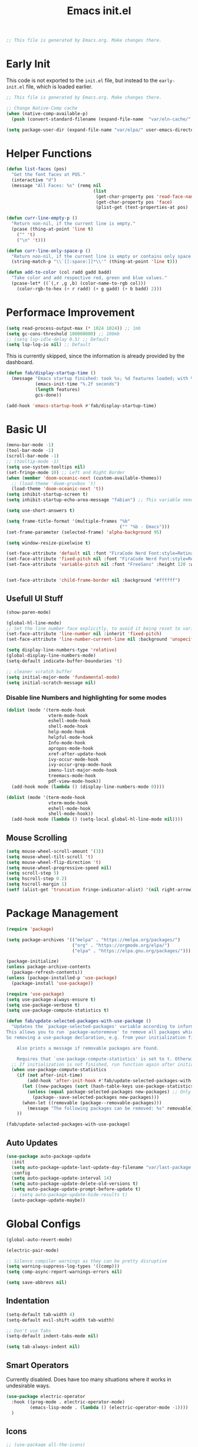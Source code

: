 # -*- eval: (add-hook 'after-save-hook #'org-babel-tangle nil t); -*-
#+TITLE: Emacs init.el
#+PROPERTY: header-args:emacs-lisp :tangle ~/.config/emacs/init.el
#+STARTUP: content

#+begin_src emacs-lisp
;; This file is generated by Emacs.org. Make changes there.
#+end_src

* Early Init

This code is not exported to the =init.el= file, but instead to the =early-init.el= file, which is loaded earlier.
#+begin_src emacs-lisp :tangle ~/.config/emacs/early-init.el
;; This file is generated by Emacs.org. Make changes there.

;; Change Native-Comp cache
(when (native-comp-available-p)
  (push (convert-standard-filename (expand-file-name  "var/eln-cache/" user-emacs-directory)) native-comp-eln-load-path))

(setq package-user-dir (expand-file-name "var/elpa/" user-emacs-directory))
#+end_src

* Helper Functions

#+begin_src emacs-lisp
(defun list-faces (pos)
  "Get the font faces at POS."
  (interactive "d")
  (message "All Faces: %s" (remq nil
                                 (list
                                  (get-char-property pos 'read-face-name)
                                  (get-char-property pos 'face)
                                  (plist-get (text-properties-at pos) 'face)))))
#+end_src

#+begin_src emacs-lisp
(defun curr-line-empty-p ()
  "Return non-nil, if the current line is empty."
  (pcase (thing-at-point 'line t)
    ("" 't)
    ("\n" 't)))

(defun curr-line-only-space-p ()
  "Return non-nil, if the current line is empty or contains only space characters."
  (string-match-p "\\`[[:space:]]*\\'" (thing-at-point 'line t)))
#+end_src

#+begin_src emacs-lisp
(defun add-to-color (col radd gadd badd)
  "Take color and add respective red, green and blue values."
  (pcase-let* ((`(,r ,g ,b) (color-name-to-rgb col)))
    (color-rgb-to-hex (+ r radd) (+ g gadd) (+ b badd) 2)))
#+end_src

* Performace Improvement

#+begin_src emacs-lisp
(setq read-process-output-max (* 1024 1024)) ;; 1mb
(setq gc-cons-threshold 100000000) ;; 100mb
;; (setq lsp-idle-delay 0.5) ;; Default
(setq lsp-log-io nil) ;; Default
#+end_src

This is currently skipped, since the information is already provided by the dashboard.
#+begin_src emacs-lisp :tangle no
(defun fab/display-startup-time ()
  (message "Emacs startup finished: took %s; %d features loaded; with %d garbage collections"
           (emacs-init-time "%.2f seconds")
           (length features)
           gcs-done))

(add-hook 'emacs-startup-hook #'fab/display-startup-time)
#+end_src

* Basic UI

#+begin_src emacs-lisp
(menu-bar-mode -1)
(tool-bar-mode -1)
(scroll-bar-mode -1)
;; (tooltip-mode -1)
(setq use-system-tooltips nil)
(set-fringe-mode 10) ;; Left and Right Border
(when (member 'doom-oceanic-next (custom-available-themes))
  ;; (load-theme 'doom-gruvbox 't)
  (load-theme 'doom-oceanic-next 't))
(setq inhibit-startup-screen t)
(setq inhibit-startup-echo-area-message "fabian") ;; This variable needs some special treatment to activate

(setq use-short-answers t)

(setq frame-title-format '(multiple-frames "%b"
                                           ("" "%b - Emacs")))
(set-frame-parameter (selected-frame) 'alpha-background 95)

(setq window-resize-pixelwise t)

(set-face-attribute 'default nil :font "FiraCode Nerd Font:style=Retina" :height 120)
(set-face-attribute 'fixed-pitch nil :font "FiraCode Nerd Font:style=Retina")
(set-face-attribute 'variable-pitch nil :font "FreeSans" :height 120 :weight 'normal)


(set-face-attribute 'child-frame-border nil :background "#ffffff")
#+end_src

** Usefull UI Stuff

#+begin_src emacs-lisp
(show-paren-mode)

(global-hl-line-mode)
;; Set the line number face explicitly, to avoid it being reset to variable-pitch by org-mode
(set-face-attribute 'line-number nil :inherit 'fixed-pitch)
(set-face-attribute 'line-number-current-line nil :background 'unspecified :inherit '(hl-line line-number))

(setq display-line-numbers-type 'relative)
(global-display-line-numbers-mode)
(setq-default indicate-buffer-boundaries 't)

;; cleaner scratch buffer
(setq initial-major-mode 'fundamental-mode)
(setq initial-scratch-message nil)
#+end_src

*** Disable line Numbers and highlighting for some modes

#+begin_src emacs-lisp
(dolist (mode '(term-mode-hook
                vterm-mode-hook
                eshell-mode-hook
                shell-mode-hook
                help-mode-hook
                helpful-mode-hook
                Info-mode-hook
                apropos-mode-hook
                xref-after-update-hook
                ivy-occur-mode-hook
                ivy-occur-grep-mode-hook
                imenu-list-major-mode-hook
                treemacs-mode-hook
                pdf-view-mode-hook))
  (add-hook mode (lambda () (display-line-numbers-mode 0))))
#+end_src

#+begin_src emacs-lisp
(dolist (mode '(term-mode-hook
                vterm-mode-hook
                eshell-mode-hook
                shell-mode-hook))
  (add-hook mode (lambda () (setq-local global-hl-line-mode nil))))
#+end_src

** Mouse Scrolling

#+begin_src emacs-lisp
(setq mouse-wheel-scroll-amount '(3))
(setq mouse-wheel-tilt-scroll 't)
(setq mouse-wheel-flip-direction 't)
(setq mouse-wheel-progressive-speed nil)
(setq scroll-step 5)
(setq hscroll-step 0.2)
(setq hscroll-margin 1)
(setf (alist-get 'truncation fringe-indicator-alist) '(nil right-arrow))
#+end_src

* Package Management

#+begin_src emacs-lisp
(require 'package)

(setq package-archives '(("melpa" . "https://melpa.org/packages/")
                         ("org" . "https://orgmode.org/elpa/")
                         ("elpa" . "https://elpa.gnu.org/packages/")))

(package-initialize)
(unless package-archive-contents
  (package-refresh-contents))
(unless (package-installed-p 'use-package)
  (package-install 'use-package))

(require 'use-package)
(setq use-package-always-ensure t)
(setq use-package-verbose t)
(setq use-package-compute-statistics t)
#+end_src

#+begin_src emacs-lisp
(defun fab/update-selected-packages-with-use-package ()
  "Updates the `package-selected-packages' variable according to information collected by use-package.
This allows you to run `package-autoremove' to remove all packages which are not initialized by use-package.
So removing a use-package declaration, e.g. from your initialization file, marks a package for future removal.

    Also prints a message if removable packages are found.

    Requires that `use-package-compute-statistics' is set to t. Otherwise this function does nothing."
  ;; If initialization is not finished, run function again after initialization.
  (when use-package-compute-statistics
    (if (not after-init-time)
        (add-hook 'after-init-hook #'fab/update-selected-packages-with-use-package)
      (let ((new-packages (sort (hash-table-keys use-package-statistics) #'string<)))
        (unless (equal package-selected-packages new-packages) ;; Only update list if it has changed, to avoid unnecessary writes to custom file
          (package--save-selected-packages new-packages)))
      (when-let ((removable (package--removable-packages)))
        (message "The following packages can be removed: %s" removable)))
    ))

(fab/update-selected-packages-with-use-package)
#+end_src

** Auto Updates

#+begin_src emacs-lisp
(use-package auto-package-update
  :init
  (setq auto-package-update-last-update-day-filename "var/last-package-update-day")
  :config
  (setq auto-package-update-interval 14)
  (setq auto-package-update-delete-old-versions t)
  (setq auto-package-update-prompt-before-update t)
  ;; (setq auto-package-update-hide-results t)
  (auto-package-update-maybe))
#+end_src

* Global Configs

#+begin_src emacs-lisp
(global-auto-revert-mode)

(electric-pair-mode)

;; Silence compiler warnings as they can be pretty disruptive
(setq warning-suppress-log-types '((comp)))
(setq comp-async-report-warnings-errors nil)

(setq save-abbrevs nil)
#+end_src

** Indentation

#+begin_src emacs-lisp
(setq-default tab-width 4)
(setq-default evil-shift-width tab-width)

;; Don't use Tabs
(setq-default indent-tabs-mode nil)

(setq tab-always-indent nil)
#+end_src

** Smart Operators

Currently disabled. Does have too many situations where it works in undesirable ways.

#+begin_src emacs-lisp :tangle no
(use-package electric-operator
  :hook ((prog-mode . electric-operator-mode)
         (emacs-lisp-mode . (lambda () (electric-operator-mode -1))))
  )
#+end_src

** Icons

#+begin_src emacs-lisp
;; (use-package all-the-icons)
(use-package nerd-icons)
#+end_src

* File Management

** Treemacs

Currently disabled, since it does not align with my workflow.

#+begin_src emacs-lisp :tangle no
(use-package treemacs
  :config
  (treemacs-project-follow-mode)
  (setq treemacs--project-follow-delay 0)
  (define-key treemacs-mode-map [mouse-1] #'treemacs-single-click-expand-action)
  (treemacs-fringe-indicator-mode 0)
  (treemacs-indent-guide-mode))
#+end_src
  
#+begin_src emacs-lisp :tangle no
(use-package treemacs-evil
  :after treemacs)
#+end_src

#+begin_src emacs-lisp :tangle no
(use-package treemacs-nerd-icons
  :config
  (treemacs-load-theme "nerd-icons"))
#+end_src

** File Littering Cleanup

#+begin_src emacs-lisp
(use-package no-littering)

(require 'recentf)
(add-to-list 'recentf-exclude no-littering-var-directory)
(add-to-list 'recentf-exclude no-littering-etc-directory)

;; Change location of auto-save and backup files
(setq backup-directory-alist `(("." . ,(no-littering-expand-var-file-name "backups/"))))
(setq auto-save-file-name-transforms
      `((".*" ,(no-littering-expand-var-file-name "auto-save/") t)))

;; Keep init.el clean of custom variables
(setq custom-file (no-littering-expand-etc-file-name "custom.el"))
(load custom-file)
#+end_src

** Recent Files

#+begin_src emacs-lisp
(recentf-mode 1)
(setq recentf-max-saved-items 100)
(setq recentf-max-menu-items recentf-max-saved-items)
(add-to-list 'recentf-exclude ".*\\.png")
#+end_src

* Project Management

#+begin_src emacs-lisp
(use-package project
  :init
  ;; Ignore Helpful Mode buffers
  (setq project-ignore-buffer-conditions '((major-mode . helpful-mode)))
  (setq project-kill-buffer-conditions ;; Copied from original, with slight modification for helpful mode buffers
        '(buffer-file-name
          (and
           (major-mode . fundamental-mode)
           "\\`[^ ]")
          (and
           (derived-mode . special-mode)
           (not
            (major-mode . help-mode))
           (not
            (major-mode . helpful-mode))
           (not
            (derived-mode . gnus-mode)))
          (derived-mode . compilation-mode)
          (derived-mode . dired-mode)
          (derived-mode . diff-mode)
          (derived-mode . comint-mode)
          (derived-mode . eshell-mode)
          (derived-mode . change-log-mode)))
  (setq project-kill-buffers-display-buffer-list t)
  )
#+end_src

** Better Buffer Switch

A Project Buffer Switch utilizing the company features.

#+begin_src emacs-lisp
(defun fab/counsel-project-switch-to-buffer ()
  "Switch to another buffer belonging to the current project.
Two buffers belong to the same project if their
project instances, as reported by `project-current' in each
buffer, are identical.
Display a preview of the selected ivy completion candidate buffer
in the current window."
  (interactive)
  (let* ((pr (project-current t))
         (buffers (project-buffers pr))
         (predicate
          (lambda (buffer)
            ;; BUFFER is an entry (BUF-NAME . BUF-OBJ) of Vbuffer_alist.
            (and (memq (cdr buffer) buffers)
                 (not
                  (project--buffer-check
                   (cdr buffer) project-ignore-buffer-conditions))
                 (buffer-file-name (cdr buffer))))))
    (ivy-read "Switch to buffer: " #'internal-complete-buffer
              :keymap ivy-switch-buffer-map
              :preselect (buffer-name (other-buffer (current-buffer)))
              :update-fn #'counsel--switch-buffer-update-fn
              :action #'ivy--switch-buffer-action
              :unwind #'counsel--switch-buffer-unwind
              :predicate predicate
              :matcher #'ivy--switch-buffer-matcher
              :caller 'ivy-switch-buffer)))
#+end_src

* Keybindings

# TODO: Why does this not use general.el?
# TODO: Does this even work with evil?
#+begin_src emacs-lisp
(global-set-key (kbd "<escape>") 'keyboard-escape-quit)
(global-set-key (kbd "C-:") 'eval-expression)
#+end_src

** Evil

#+begin_src emacs-lisp
(setq evil-emacs-state-cursor '("seagreen" box))
(setq evil-normal-state-cursor '("lightskyblue" box))
(setq evil-visual-state-cursor '("lightskyblue" hollow))
(setq evil-insert-state-cursor '("lightskyblue" bar))
(setq evil-replace-state-cursor '("orange" hollow))
(setq evil-operator-state-cursor '("lightskyblue" hbar))
(setq evil-motion-state-cursor '("lightskyblue" hbar))

;; (setq evil-want-C-w-in-emacs-state 't)
(setq evil-want-Y-yank-to-eol 't)
(setq evil-want-C-u-scroll 't)
(setq evil-want-C-i-jump nil)
;; (setq evil-respect-visual-line-mode 't)
(setq evil-split-window-below 't)
(setq evil-vsplit-window-right 't)
(setq evil-undo-system 'undo-redo)
(setq evil-kill-on-visual-paste nil)
(setq evil-echo-state nil)
(setq evil-want-keybinding nil)
(setq evil-want-integration 't)

;; Start with forward searches by default (important for Swiper)
(setq isearch-forward 't)
(setq evil-symbol-word-search t)

(use-package evil)
(evil-mode 1)
;; (add-to-list 'evil-insert-state-modes 'vterm-mode)
(define-key evil-insert-state-map (kbd "C-g") 'evil-normal-state)
(evil-define-operator fab/evil-delete-char-noyank (beg end type register)
  "Delete next character. Don't yank to register."
  :motion evil-forward-char
  (interactive "<R><x>")
  (evil-delete beg end type ?_))
(evil-define-key 'normal 'global "x" 'fab/evil-delete-char-noyank)
#+end_src

*** Evil Extra Packages

#+begin_src emacs-lisp
(use-package evil-surround
  :after evil
  :config
  (general-def '(normal visual) evil-surround-mode-map
    "s" 'evil-surround-region
    "S" 'evil-Surround-region)
  ;; TODO: Text objects for other common surround stuff
  (global-evil-surround-mode 1))
#+end_src

#+begin_src emacs-lisp
(use-package evil-collection
  :after evil
  :config
  ;; (delete 'info evil-collection-mode-list)
  (evil-collection-init))
#+end_src

#+begin_src emacs-lisp
(defun avy-goto-org-table ()
  "Avy navigation of cells in org-mode tables.  'SPC' can be used to jump to blank cells. "
  (interactive)
  ;; set some variables to limit candidates to the current table
  (let ((table-begin (save-excursion (goto-char (org-table-begin)) (previous-line) (point)))
        (table-end (save-excursion (goto-char (org-table-end)) (next-line) (point))))
  ;; jump to the desired cell and re-align
  (avy--generic-jump "| " nil table-begin table-end)
  (org-cycle)))

(defun fab/flyspell-is-error-p ()
  "Check if point is on a word marked by flyspell as an error."
  (let ((ovs (overlays-at (point)))
        (r '()))
    (while (and (not r) (consp ovs))
      (if (flyspell-overlay-p (car ovs))
          (setq r t)
        (setq ovs (cdr ovs))))
    r))

(defun avy-goto-flyspell-error ()
  "Avy navigation to words marked by flyspell."
  (interactive)
  (avy-with avy-goto-word-0
    (avy-jump avy-goto-word-0-regexp :pred #'fab/flyspell-is-error-p)))

(defun avy-correct-flyspell-error ()
  "Use avy to select a wrong word and immediatly correct it."
  (interactive)
  (avy-with avy-goto-word-0
    (avy-jump avy-goto-word-0-regexp :pred #'fab/flyspell-is-error-p :action #'avy-action-ispell)))

(use-package avy
  :after evil
  :config
  (setq avy-background t)
  (setq avy-flyspell-correct-function #'ispell-word)
  ;; Use FreeMono as Font, to not mess with normal FreeSans font for OrgMode
  ;; TODO: Make Font Buffer local
  (set-face-attribute 'avy-lead-face nil :foreground (doom-color 'red) :background 'unspecified :font "FreeMono" :inherit 'fixed-pitch)
  (set-face-attribute 'avy-lead-face-0 nil :foreground (doom-color 'yellow) :background 'unspecified)
  (set-face-attribute 'avy-lead-face-1 nil :foreground (doom-color 'green) :background 'unspecified)
  (set-face-attribute 'avy-lead-face-2 nil :foreground (doom-color 'teal) :background 'unspecified)
  (general-def '(normal visual motion) :prefix ";"
    "" nil
    ";" 'avy-resume
    "n" 'avy-next
    "N" 'avy-prev
    "f" 'evil-avy-goto-char
    "F" 'evil-avy-goto-char-timer
    "l" 'evil-avy-goto-line
    "w" 'evil-avy-goto-word-1
    "W" 'evil-avy-goto-word-0
    "o" 'evil-avy-goto-symbol-1
    "s" 'avy-goto-flyspell-error
    "S" 'avy-correct-flyspell-error)
  (general-def 'normal org-evil-table-mode-map :prefix ";"
    "t" 'avy-goto-org-table))
#+end_src

** Which-Key Setup

#+begin_src emacs-lisp
(use-package which-key
  :init
  (setq which-key-idle-delay 0.1) ;; Can cause errors when 0
  (setq which-key-prefix-prefix "+")
  ;; (setq which-key-allow-evil-operators 't)
  ;; (setq which-key-show-operator-state-maps 't)
  (which-key-mode))
;; (which-key-setup-side-window-right-bottom)
(global-set-key (kbd "<C-tab>") 'which-key-show-top-level)
#+end_src

** Generel.el Setup

#+begin_src emacs-lisp
(use-package general
  :config
  (general-evil-setup 't)
  (general-create-definer fab/leader-def
    :states '(normal visual)
    :prefix "SPC"))
#+end_src

** Basic Keybindings

#+begin_src emacs-lisp
(general-def 'normal 'override
  "<M-down>"  'evil-window-down
  "<M-left>"  'evil-window-left
  "<M-right>" 'evil-window-right
  "<M-up>"    'evil-window-up
  )

(general-def 'normal
  ;; TODO: make only active when not in Read-Only buffer
  ;; [remap evil-ret] '(lambda () (interactive) (evil-open-below 0) (evil-normal-state)) 
  ;; "S-<return>" '(lambda () (interactive) (evil-open-above 0) (evil-normal-state))
  "U"         'evil-redo)

(general-def '(normal visual)
  "," 'evil-repeat-find-char)

(general-def 'insert
  ;; Terminal style paste
  "C-S-V" '(lambda () (interactive) (evil-paste-before 1) (right-char)))
#+end_src

#+begin_src emacs-lisp
(general-imap "j"
              (general-key-dispatch 'self-insert-command
                :timeout 0.1
                "k" 'evil-normal-state))
#+end_src

#+begin_src emacs-lisp
(general-def '(normal visual) 'override
  "C-SPC" 'execute-extended-command
  "C-a" 'universal-argument)

(general-def universal-argument-map
  "C-a" 'universal-argument-more)
#+end_src

#+begin_src emacs-lisp
;; TODO: Use save-excursion instead of let to save point.
(defun fab/hs-toggle-block-on-line ()
  "Toggle the last block on the current line, if it exists.
This is normally the only block we care about.
Return t on success, otherwise nil.
Note: Last Block detection currently only checks the last character of the line."
  (interactive)
  (let ((pos (point))
        (suc))
    (goto-char (1- (line-end-position)))
    (cond
     ((hs-looking-at-block-start-p)
      (hs-toggle-hiding)
      (setq suc t))
     ((when-let* ((c (hs-inside-comment-p)) ;; Hide comment only, when point is at beginning line
                  (c-beg (car c))
                  ((>= c-beg (line-beginning-position))))
        (hs-toggle-hiding)
        (setq suc t))))
    (goto-char pos)
    suc
    ))

(defun fab/normal-mode-tab ()
  "Tab action for normal mode."
  (interactive)
  (cond
   ((and hs-minor-mode (fab/hs-toggle-block-on-line)))
   (t (message "No tab action possible."))))

(general-def 'normal "<tab>" 'fab/normal-mode-tab)
#+end_src

#+begin_src emacs-lisp
(fab/leader-def
  "SPC" '(execute-extended-command :wk "Run CMD"))
#+end_src

#+begin_src emacs-lisp
(fab/leader-def :infix "f"
  ""  '(:ignore t :wk "Files")
  "f" 'find-file
  "r" '(counsel-recentf :wk "Recent Files")
  "m" '(bookmark-jump :wk "Bookmarks")
  "e" 'treemacs
  )
#+end_src

#+begin_src emacs-lisp
(fab/leader-def "p" '(:keymap project-prefix-map :wk "Projects"))
(general-def project-prefix-map
  "b" '(fab/counsel-project-switch-to-buffer :wk "project-switch-to-buffer"))
#+end_src

#+begin_src emacs-lisp
(use-package evil-nerd-commenter
  :general ('(normal visual) "#" 'evilnc-comment-or-uncomment-lines))
#+end_src

** Contextual Next

#+begin_src emacs-lisp
(defcustom evil-contextual-next-functions-list
      '((evil-search evil-search-next evil-search-previous
                     evil-search-forward evil-search-backward
                     evil-search-word-forward evil-search-word-backward)
        (flycheck flycheck-next-error flycheck-previous-error)
        (flyspell evil-next-flyspell-error evil-prev-flyspell-error))
      "List of specifications for contextual next/prev commands.
A specification is a list (ID NEXT PREV [OTHER]).")

(defvar-local evil-contextual-next-current-spec 'evil-search "Currently active specification for contextual next/prev commands.")

(defun evil-contextual-next--find-spec (fn)
  "Return the specification in `evil-contextual-next-functions-list', that contains `fn'."
  (seq-some (lambda (l) (and (seq-contains-p (cdr l) fn #'eq) (car l)))
            evil-contextual-next-functions-list))

(defun evil-contextual-next--set-spec (fn)
  "Updates `evil-contextual-next-current-spec' to spec that contains `fn', if necessary."
  (when-let* ((s (evil-contextual-next--find-spec fn)))
    (setq evil-contextual-next-current-spec s)))



(defun evil-contextual-next--post-command-hook ()
  "Updates `evil-contextual-next-current-spec', if necessary."
  (evil-contextual-next--set-spec this-command))
(defun evil-contextual-next--command-execute-advice (fn &rest r)
  "Updates `evil-contextual-next-current-spec', if necessary."
  (evil-contextual-next--set-spec fn))

(add-hook 'post-command-hook #'evil-contextual-next--post-command-hook)
(advice-add #'command-execute :after #'evil-contextual-next--command-execute-advice)

(defun evil-contextual-next ()
  "Call next-function, as specified by `evil-contextual-next-current-spec' and `evil-contextual-next-functions-list'."
  (interactive)
  (funcall (elt (alist-get evil-contextual-next-current-spec evil-contextual-next-functions-list) 0)))

(defun evil-contextual-prev ()
  "Call prev-function, as specified by `evil-contextual-next-current-spec' and `evil-contextual-next-functions-list'."
  (interactive)
  (funcall (elt (alist-get evil-contextual-next-current-spec evil-contextual-next-functions-list) 1)))

(evil-define-key 'motion 'global "n" #'evil-contextual-next)
(evil-define-key 'motion 'global "N" #'evil-contextual-prev)
#+end_src

* Ivy

#+begin_src emacs-lisp
(use-package ivy
  :diminish
  :demand t
  :bind (("C-s" . swiper)
         :map ivy-minibuffer-map
         ("TAB" . ivy-alt-done)
         ("C-g" . ivy-beginning-of-buffer)
         ("C-o" . ivy-occur)
         ("C-a" . ivy-dispatching-done)
         ("C-S-a" . ivy-dispatching-call)
         ("C-r" . ivy-restrict-to-matches)
         ("C-p" . yank)
         :map ivy-switch-buffer-map
         ("C-d" . ivy-switch-buffer-kill))
  :config
  (setq ivy-use-selectable-prompt 't)
  (setq ivy-wrap 't)
  ;; Ignore the the order of words
  (setq ivy-re-builders-alist '((t . ivy--regex-ignore-order)))
  ;; Don't show . and .. directories
  (setq ivy-extra-directories '())
  ;; Use Monospace fonts in switch-buffer
  (set-face-attribute 'ivy-org nil  :inherit '(fixed-pitch org-level-4))
  (fab/leader-def ivy-mode-map
    "I" '(ivy-resume :wk "Ivy Resume"))
  (ivy-mode))
#+end_src

** Ivy-Rich

#+begin_src emacs-lisp
(use-package nerd-icons-ivy-rich
  :after (ivy counsel nerd-icons)
  :config
  (nerd-icons-ivy-rich-mode))
#+end_src

#+begin_src emacs-lisp
(use-package ivy-rich
  :after (ivy counsel nerd-icons-ivy-rich)
  :config
  (setq ivy-rich-path-style 'abbrev)
  (ivy-rich-mode)

  ;; Fix "Not a Directory Error" that appears on Emacs 30 and above, with some buffers.
  ;; Why this bug only appears on newer Emacs versions is not clear to me.
  (advice-add #'helpful--buffer :filter-return
              (lambda (buf)
                (with-current-buffer buf
                  (setq-local list-buffers-directory nil))
                buf))

  (advice-add #'info-setup :after
              (lambda (_ buf)
                (with-current-buffer buf
                  (setq-local list-buffers-directory nil))
                buf))
  )
#+end_src

** Counsel

#+begin_src emacs-lisp
(use-package counsel
  :after ivy
  :config
  (setq ivy-initial-inputs-alist nil) ;; Removes initial inputs
  (fab/leader-def ivy-mode-map
    "B" '(counsel-switch-buffer :wk "All Buffers")
    "P" '(counsel-yank-pop :wk "Paste Kill Ring"))
  (counsel-mode))
#+end_src

*** Better Buffer Switches

TODO: Add file directory to counsel. (Similar to what happens in =counsel-project-switch-to-buffer=.

#+begin_src emacs-lisp
(defun fab/counsel-switch-file-buffer ()
  "Switch to a buffer visiting a file, using counsel."
  (interactive)
  (let ((ivy-update-fns-alist
         '((ivy-switch-buffer . counsel--switch-buffer-update-fn)))
        (ivy-unwind-fns-alist
         '((ivy-switch-buffer . counsel--switch-buffer-unwind))))
    (ivy-read "Switch to buffer: " #'internal-complete-buffer
              :keymap ivy-switch-buffer-map
              :preselect (buffer-name (other-buffer (current-buffer)))
              :action #'ivy--switch-buffer-action
              :predicate (lambda (bufcons) (buffer-file-name (cdr bufcons)))
              :matcher #'ivy--switch-buffer-matcher
              :caller 'ivy-switch-buffer)))
#+end_src

#+begin_src emacs-lisp
(fab/leader-def ivy-mode-map
  "b" '(fab/counsel-switch-file-buffer :wk "Buffers"))
#+end_src

** Prescient

#+begin_src emacs-lisp
(use-package prescient
  :init
  (setq prescient-sort-length-enable nil)
  (setq prescient-sort-full-matches-first 't)
  :config
  (prescient-persist-mode 1))
#+end_src

#+begin_src emacs-lisp
(use-package ivy-prescient
  :after (prescient counsel)
  :init
  ;; Use normal ivy filtering
  (setq ivy-prescient-enable-filtering nil)
  ;; (setq ivy-prescient-retain-classic-highlighting t)
  :config
  (ivy-prescient-mode)
  ;; Disable sorting for certain commands
  (nconc ivy-prescient-sort-commands '(counsel-recentf counsel-org-goto project-prompt-project-dir project-prompt-project-name project-switch-project)))
#+end_src

** Custom Action

#+begin_src emacs-lisp
;; Remove useless default actions ("copy" and "insert")
;; (ivy-set-actions 't nil)
#+end_src

#+begin_src emacs-lisp
(ivy-add-actions
 'counsel-switch-buffer
 '(("s" (lambda (BNAME) (interactive) (evil-window-split) (switch-to-buffer BNAME)) "Split")
   ("v" (lambda (BNAME) (interactive) (evil-window-vsplit) (switch-to-buffer BNAME)) "VSplit")))
#+end_src

#+begin_src emacs-lisp
(ivy-add-actions
 'counsel-find-file
 '(("s" (lambda (FNAME) (interactive) (evil-window-split nil FNAME)) "Split")
   ("v" (lambda (FNAME) (interactive) (evil-window-vsplit nil FNAME)) "VSplit")))
#+end_src

* Helpful

#+begin_src emacs-lisp
;; TODO: Open in same window
(use-package helpful
  :init
  (setq helpful-switch-buffer-function #'pop-to-buffer)
  :custom
  (counsel-describe-function-function #'helpful-callable)
  (counsel-describe-variable-function #'helpful-variable)
  (counsel-describe-symbol-function #'helpful-symbol)
  :bind
  ;; ([remap describe-function] . counsel-describe-function)
  ([remap describe-command] . helpful-command) ;; TODO: Needed for what?
  ;; ([remap describe-variable] . counsel-describe-variable)
  ;; ([remap describe-symbol] . counsel-describe-symbol)
  ([remap describe-key] . helpful-key)
  ("C-h p" . helpful-at-point))
#+end_src

* Other UI Stuff

#+begin_src emacs-lisp
(use-package rainbow-delimiters
  :hook (prog-mode . rainbow-delimiters-mode))
#+end_src

#+begin_src emacs-lisp
(use-package doom-themes
  :config
  ;; Only load theme, if it is not already loaded.
  (unless (member 'doom-oceanic-next custom-enabled-themes)
    ;; (load-theme 'doom-gruvbox 't)
    (load-theme 'doom-oceanic-next 't)))
#+end_src

** Modeline

#+begin_src emacs-lisp
(column-number-mode)

(use-package doom-modeline
  :config
  (doom-modeline-mode)
  :custom
  (doom-modeline-height 25)
  (doom-modeline-buffer-file-name-style 'truncate-with-project)
  (doom-modeline-highlight-modified-buffer-name nil)
  (doom-modeline-buffer-encoding nil)
  (doom-modeline-percent-position nil)
  (doom-modeline-enable-word-count t)
  (doom-modeline-indent-info 't)
  (doom-modeline-lsp nil)
  (doom-modeline-env-version nil)
  )
#+end_src

** Ligatures

#+begin_src emacs-lisp
(use-package ligature
  :config
  (ligature-set-ligatures 'prog-mode '("|||>" "<|||" "<==>" "<!--" "~~>" "***" "||=" "||>"
                                       ":::" "::=" "=:=" "===" "==>" "=!=" "=>>" "=<<" "=/=" "!=="
                                       ">=>" ">>=" ">>>" ">>-" ">->" "->>" "-->" "---" "-<<"
                                       "<~~" "<~>" "<*>" "<||" "<|>" "<$>" "<==" "<=>" "<=<" "<->"
                                       "<--" "<-<" "<<=" "<<-" "<<<" "<+>" "</>" "###" "#_(" "..<"
                                       "..." "+++" "/==" "///" "_|_" "www" "&&" "^=" "~~" "~@" "~="
                                       "~>" "~-" "**" "*>" "*/" "||" "|}" "|]" "|=" "|>" "|-" "{|"
                                       "[|" "]#" "::" ":=" ":>" ":<" "$>" "==" "=>" "!=" "!!" ">:"
                                       ">=" ">>" ">-" "-~" "-|" "->" "--" "-<" "<~" "<*" "<|" "<:"
                                       "<$" "<=" "<>" "<-" "<<" "<+" "</" "#{" "#[" "#:" "#=" "#!"
                                       "##" "#(" "#?" "#_" "%%" ".=" ".-" ".." ".?" "+>" "++" "?:"
                                       "?=" "?." "??" ";;" "/=" "/>" "//" "__" "~~" "://"))
  (global-ligature-mode)
  )
#+end_src

** Scrollbars 2

# TODO: Currently causes very(!) high cpu load in splitscreen, under some circumstances.
#+begin_src emacs-lisp :tangle no
(use-package yascroll
  :config
  (set-face-attribute 'yascroll:thumb-fringe nil :foreground "#3c3836" :background "#3c3836")
  (global-yascroll-bar-mode))
#+end_src

** Center Text

#+begin_src emacs-lisp
(defun fab/center-text-visual (&optional width)
  (setq visual-fill-column-width (or width 120))
  (setq visual-fill-column-center-text t)
  (visual-fill-column-mode))

(use-package visual-fill-column
  :hook ((org-mode     . fab/center-text-visual)
         (helpful-mode . (lambda () (fab/center-text-visual 90)))
         (Info-mode    . (lambda () (fab/center-text-visual 100)))))
#+end_src

** Company Mode

#+begin_src emacs-lisp
(defun fab/company-on-return ()
  "Complete Selection when a value is selected, otherwise insert a newline"
  (interactive)
  (if company-selection
      (company-complete-selection)
    (newline)))

(defun fab/company-on-tab ()
  "Insert current selection or default to the first one."
  (interactive)
  (unless company-selection
    (company-select-first))
  (company-complete-selection))

(use-package company
  :hook ((lsp-mode prog-mode org-mode) . company-mode)
  :config
  (general-def 'insert company-mode-map
    "C-SPC"     'company-complete-common)
  (general-def company-active-map
    "<tab>"    'fab/company-on-tab
    "<return>" 'fab/company-on-return
    "<escape>" 'company-abort
    "<down>"   'company-select-next
    "<up>"     'company-select-previous)
  :custom
  (company-minimum-prefix-length 1)
  (company-idle-delay 0.2) ;; Maybe set to 0 or 0.01?
  (company-tooltip-align-annotations 't)
  (company-selection-wrap-around 't)
  (company-require-match nil)
  )
#+end_src

#+begin_src emacs-lisp
(use-package company-box
  :after company
  :hook (company-mode . company-box-mode)
  :config
  ;; Some better borders for the documentation window
  (setq company-box-doc-frame-parameters '((left-fringe . 10) (right-fringe . 10))))
#+end_src

#+begin_src emacs-lisp
(use-package company-prescient
  :after company
  :config
  (company-prescient-mode 1))
#+end_src

** Posframes

#+begin_src emacs-lisp
(use-package posframe
  :config

  ;; Shorten delay to run hidehandler
  (defun posframe-hidehandler-daemon ()
  "Run posframe hidehandler daemon."
  (when (timerp posframe-hidehandler-timer)
    (cancel-timer posframe-hidehandler-timer))
  (setq posframe-hidehandler-timer
        (run-with-idle-timer 0.1 t #'posframe-hidehandler-daemon-function)))
  (posframe-hidehandler-daemon)
)
#+end_src

Ivy and Which-Key Posframes are currently disabled, since I think they aren't that useful.

#+begin_src emacs-lisp :tangle no
(use-package ivy-posframe
  :after ivy
  :config
  (ivy-posframe-mode))
#+end_src

#+begin_src emacs-lisp :tangle no
(use-package which-key-posframe
  :after which-key
  :config
  (which-key-posframe-mode))
#+end_src

** Shrink Search Windows

#+begin_src emacs-lisp
(defun fab/reshrink-window (&optional window)
  (interactive)
  (balance-windows (window-parent window))
  (shrink-window-if-larger-than-buffer window))

(advice-add 'lsp-find-locations :after
            (lambda (&rest r)
              (when (eq (buffer-local-value 'major-mode (window-buffer)) 'xref--xref-buffer-mode)
                (fab/reshrink-window))))

(advice-add 'help-window-setup :after
            (lambda (window &rest r)
              (when (eq (buffer-local-value 'major-mode (window-buffer window)) 'help-mode)
                (fab/reshrink-window window))))

(advice-add 'pop-to-buffer :after
            (lambda (&rest r)
              (when (string-prefix-p "*ivy-occur" (buffer-name))
                (when (eq major-mode 'ivy-occur-grep-mode)
                  (goto-line 1)
                  (ivy-occur-delete-candidate)
                  (ivy-occur-delete-candidate)
                  (ivy-occur-delete-candidate))
                (fab/reshrink-window)
                (goto-line 1))))
#+end_src

** Shrink Window to Region

#+begin_src emacs-lisp
(defun fab/shrink-window-to-region ()
  "Resize the current window, such that only the selected region is visible."
  (interactive)
  ;; Use window-resize to make pixelwise calculations. Use window-text-height to not include the modeline.
  (window-resize nil (- (* (count-lines (region-beginning) (region-end)) (line-pixel-height)) (window-text-height nil t)) nil t t)
  (goto-char (region-beginning))
  (recenter 0))
#+end_src

** IMenu List

#+begin_src emacs-lisp
(use-package imenu-list
  :config
  ;; (fab/leader-def "O" 'imenu-list-smart-toggle)
  (setq imenu-list-focus-after-activation t)
  (setq imenu-list-position 'left)
  (setq imenu-list-size 30)
  (setq imenu-list-mode-line-format mode-line-format))
#+end_src

** Dashboard

#+begin_src emacs-lisp
(use-package dashboard
  :config
  (setq dashboard-items '((projects . 5)
                          (recents . 5)
                          (bookmarks . 5)))
  (setq dashboard-projects-backend 'project-el)

  (setq dashboard-startup-banner 'logo)
  (setq dashboard-display-icons-p t)
  (setq dashboard-icon-type 'nerd-icons)
  (setq dashboard-set-heading-icons t)
  (setq dashboard-set-file-icons t)
  (dashboard-modify-heading-icons '((projects . "nf-oct-repo")
                                    (recents . "nf-oct-history")
                                    (bookmarks . "nf-oct-bookmark")))

  (setq dashboard-center-content t)

  (setq dashboard-init-info
        (lambda ()
          (let ((package-count (length package-activated-list)) (time (emacs-init-time "%.2f seconds")))
            (format "%d packages loaded in %s" package-count time))))
  
  (dashboard-setup-startup-hook))
#+end_src

* Org Mode

#+begin_src emacs-lisp
;; Seems to be required by some other packages
(use-package monitor)
#+end_src

#+begin_src emacs-lisp
(defun fab/org-mode-setup ()
  (setq tab-width 2)
  (variable-pitch-mode 1)
  (display-line-numbers-mode 0)
  (visual-line-mode 1)
  (electric-pair-local-mode -1)
  (org-fold-hide-drawer-all) ;; TODO: Why do I have to do this manually?
  (when (package-installed-p 'cdlatex)
    (require 'cdlatex)
    (org-cdlatex-mode)))

(defun fab/org-font-setup ()
  ;; Set faces for heading levels
  (dolist (face '((org-level-1 . 2.0)
                  (org-level-2 . 1.5)
                  (org-level-3 . 1.25)
                  (org-level-4 . 1.15)
                  (org-level-5 . 1.05)
                  (org-level-6 . 1.0)
                  (org-level-7 . 1.0)
                  (org-level-8 . 1.0)))
    (set-face-attribute (car face) nil :font "FreeSans" :weight 'regular :height (cdr face)))

  (require 'org-indent)
  (set-face-attribute 'org-document-title nil :font "FreeSans" :weight 'bold :height 3.0)

  ;; Ensure that anything that should be fixed-pitch in Org files appears that way
  (set-face-attribute 'org-block nil    :inherit 'fixed-pitch)
  (set-face-attribute 'org-block-begin-line nil :inherit 'fixed-pitch)
  (set-face-attribute 'org-checkbox nil  :inherit 'fixed-pitch)
  ;; (set-face-attribute 'org-code nil     :inherit '(shadow fixed-pitch))
  (set-face-attribute 'org-code nil     :inherit 'fixed-pitch)
  (set-face-attribute 'org-formula nil  :inherit 'fixed-pitch)
  (set-face-attribute 'org-latex-and-related nil  :inherit 'fixed-pitch)
  (set-face-attribute 'org-hide   nil   :inherit 'fixed-pitch)
  ;; (set-face-attribute 'org-indent nil   :inherit '(org-hide fixed-pitch))
  (set-face-attribute 'org-meta-line nil :foreground 'unspecified :inherit '(font-lock-comment-face fixed-pitch))
  (set-face-attribute 'org-drawer   nil   :inherit 'fixed-pitch)
  (set-face-attribute 'org-document-info-keyword nil :inherit '(shadow fixed-pitch))
  (set-face-attribute 'org-special-keyword nil :inherit '(font-lock-keyword-face fixed-pitch))
  (set-face-attribute 'org-table nil    :inherit 'fixed-pitch)
  ;; (set-face-attribute 'org-verbatim nil :inherit '(shadow fixed-pitch))
  (set-face-attribute 'org-verbatim nil :inherit 'fixed-pitch)
  )

(use-package org
  :pin org ;; Use Org-Mode Archive
  :hook (org-mode . fab/org-mode-setup)
  :config
  (setq org-ellipsis " ▾")
  (setq org-hide-emphasis-markers 't)
  (setq org-pretty-entities 't)
  (setq org-startup-with-latex-preview 't)
  (setq org-cycle-global-at-bob 't)
  ;; (setq org-startup-folded 't)
  (setq org-catch-invisible-edits 'smart)
  (setq org-M-RET-may-split-line nil)
  (setq org-fontify-quote-and-verse-blocks t)
  (setq org-highlight-latex-and-related '(latex))
  (setq org-list-indent-offset 1)
  (setq org-hide-leading-stars 't)
  (setq org-hidden-keywords '(title subtitle author email date))
  (setq org-indent-indentation-per-level 2)
  (setq org-startup-indented 't)
  (setq org-startup-truncated nil)
  (setq org-startup-with-inline-images 't)
  ;; (setq org-edit-src-content-indentation 2)
  (setq org-format-latex-options (plist-put org-format-latex-options :scale 1.5))
  (setq org-preview-latex-image-directory (no-littering-expand-var-file-name "ltximg/"))
  (setq org-image-actual-width 600)

  ;; Fontify seperator lines
  (add-hook 'org-font-lock-set-keywords-hook
            (lambda ()
              (push '("^ *\\(-----+\\)$" 1 'org-meta-line) org-font-lock-extra-keywords)))
    
  (require 'org-tempo)
  (add-to-list 'org-structure-template-alist '("el" . "src emacs-lisp"))
  (add-to-list 'org-structure-template-alist '("py" . "src python"))

  (fab/org-font-setup))
#+end_src

#+begin_src emacs-lisp
;; Fix wierd bug where latex fragment previews are removed, when inserting a new item in a list
(advice-add 'org-list-insert-item :after (lambda (&rest r) (when org-fragtog-mode (org--latex-preview-region (point-min) (point-max)))))
#+end_src

** Custom Functions

#+begin_src emacs-lisp
(defun org-table-insert-column-after ()
  "Insert a new column into the table, after the current coloumn"
  (interactive)
  (unless (org-at-table-p) (user-error "Not at a table"))
  (when (eobp) (save-excursion (insert "\n")))
  (unless (string-match-p "|[ \t]*$" (org-current-line-string))
    (org-table-align))
  (org-table-find-dataline)
  (let ((col (1+ (max 1 (org-table-current-column))))
        (beg (org-table-begin))
        (end (copy-marker (org-table-end)))
        (shrunk-columns (org-table--list-shrunk-columns)))
    (org-table-expand beg end)
    (save-excursion
      (goto-char beg)
      (while (< (point) end)
        (unless (org-at-table-hline-p)
          (org-table-goto-column col t)
          (insert "|"))
        (forward-line)))
    (org-table-goto-column col)
    (org-table-align)
    ;; Shift appropriately stored shrunk column numbers, then hide the
    ;; columns again.
    (org-table--shrink-columns (mapcar (lambda (c) (if (< c col) c (1+ c)))
                                       shrunk-columns)
                               beg end)
    (set-marker end nil)
    ;; Fix TBLFM formulas, if desirable.
    (when (or (not org-table-fix-formulas-confirm)
              (funcall org-table-fix-formulas-confirm "Fix formulas? "))
      (org-table-fix-formulas "$" nil (1- col) 1))))
#+end_src

*** Better org-goto

A version of =counsel-org-goto= that previews selected items.

#+begin_src emacs-lisp
(defun fab/counsel-org-goto-action (x)
  (when x
    (counsel-org-goto-action x)
    (recenter 1)))

(defun fab/counsel-org-goto ()
  "Jump to an outline heading with completion."
  (interactive)
  (let ((settings (cdr (assq major-mode counsel-outline-settings))))
    (ivy-read "Outline: " (counsel-outline-candidates settings)
              :action #'fab/counsel-org-goto-action
              :update-fn 'auto
              :history (or (plist-get settings :history)
                           'counsel-outline-history)
              :preselect (max (1- counsel-outline--preselect) 0)
              :caller (or (plist-get settings :caller)
                          'counsel-outline))))
#+end_src

** Packages

*** Superstar

#+begin_src emacs-lisp
(use-package org-superstar
  :after org
  :hook (org-mode . org-superstar-mode)
  :custom
  (org-superstar-headline-bullets-list '("◉" "◎" "●" "⊙" "○" "●" "◈" "◇"))
  ;; (org-superstar-remove-leading-stars 't)
  (org-superstar-item-bullet-alist '((?* . ?◆) (?+ . ?○) (?- . ?●)))
  :config
  (set-face-attribute 'org-superstar-item nil :height 0.5) 
  )
#+end_src

- Example

*** Element Toggling

#+begin_src emacs-lisp
(use-package org-appear
  :after org
  :init
  (setq org-appear-autolinks 't
        org-appear-autoentities 't
        org-appear-autosubmarkers 't
        org-appear-autokeywords 't
        org-appear-inside-latex 't)
  :hook (org-mode . org-appear-mode))
#+end_src

#+begin_src emacs-lisp
(use-package org-fragtog
  :after org
  :hook (org-mode . org-fragtog-mode))
#+end_src

*** Pretty Tables

#+begin_src emacs-lisp
(use-package org-pretty-table
  :load-path "~/.config/emacs/org-pretty-table"
  :after org
  :hook (org-mode . org-pretty-table-mode))
#+end_src

** Sidebar Outline

Disabled, since it's too bugy and with =org-goto= not all too usefull.
TODO: Find better version with outline-mode?
#+begin_src emacs-lisp :tangle no
(define-minor-mode org-sidebar-outline-mode
  "A minor mode for the sidebar, intended for the outline."
  :keymap `(("q" . delete-window)
            (,(kbd "RET") . fab/jump-to-point-and-show)
            (,(kbd "<mouse-1>") . fab/jump-to-point-and-show))
  :interactive nil)
(evil-make-overriding-map org-sidebar-outline-mode-map)
(evil-collection-inhibit-insert-state 'org-sidebar-outline-mode-map)

(defun fab/open-tree-view ()
  "Open a clone of the current buffer to the left, resize it to 30 columns, and bind <mouse-1> to jump to the same position in the base buffer."
  (interactive)
  (let ((new-buffer-name (concat "<tree>" (buffer-name))))
    (cond ((get-buffer-window new-buffer-name)
           ;; (select-window (get-buffer-window new-buffer-name)))
           (delete-window (get-buffer-window new-buffer-name)))
          ((get-buffer new-buffer-name) ;; Use existing tree buffer
           (split-window-right 30)
           (switch-to-buffer new-buffer-name))
          ('t ;; Create tree buffer
           (split-window-right 30)
           (clone-indirect-buffer new-buffer-name nil t)
           (switch-to-buffer new-buffer-name)
           (read-only-mode)
           (outline-hide-body)
           (toggle-truncate-lines)
           (org-sidebar-outline-mode)
           (evil-normalize-keymaps)
           ;; Do this twice in case the point is in a hidden line
           (dotimes (_ 2 (forward-line 0)))
           ))
    ))

(defun fab/jump-to-point-and-show ()
  "Switch to a cloned buffer's base buffer and move point to the cursor position in the clone."
  (interactive)
  (let ((buf (buffer-base-buffer)))
    (unless buf
      (error "You need to be in a cloned buffer!"))
    (let ((pos (point))
          (win (car (get-buffer-window-list buf))))
      (if win
          (select-window win)
        (other-window 1)
        (switch-to-buffer buf))
      (goto-char pos)
      (when (invisible-p (point))
        (show-branches)))))
#+end_src

** Line Numbers in Src Blocks

#+begin_src emacs-lisp
(defvar-local fab/org-src-blocks-display-line-numbers--overlays '()
  "List of overlays for line numbers.")

(defun fab/org-src-blocks-display-line-numbers-remove-all ()
  "Remove all line number overlays in the src blocks."
  (interactive)
  (mapc 'delete-overlay fab/org-src-blocks-display-line-numbers--overlays)
  (setq fab/org-src-blocks-display-line-numbers--overlays '()))

(defun fab/org-src-blocks-display-line-numbers-update ()
  "Add or update the line number overlays in the src blocks.
Only adds line numbers to visible src blocks."
  (interactive)
  (fab/org-src-blocks-display-line-numbers-remove-all)
  (save-excursion
    (let ((ws (- (window-start) 500)) ;; Add some puffer to avoid problems on scrolling
          (we (+ (window-end) 500))) ;; Note that these denote characters and not lines
      (org-babel-map-src-blocks nil
        (goto-char beg-body)
        (unless (or (> beg-body we) (< end-body ws) (org-truly-invisible-p))
          (dotimes (i (count-lines beg-body end-body))
            (beginning-of-line)
            (when (<= ws (point) we)
              (let ((ol (make-overlay (point) (line-end-position))))
                (overlay-put ol 'before-string (propertize (format "%3s " (number-to-string (1+ i))) 'face 'line-number))
                ;; (overlay-put ol 'wrap-prefix "    ")
                (push ol fab/org-src-blocks-display-line-numbers--overlays)))
            (next-logical-line)))))))

(defun fab/org-src-blocks-display-line-numbers-setup ()
  "Setup line numbers for src blocks."
  (interactive)
  (add-hook 'post-command-hook #'fab/org-src-blocks-display-line-numbers-update nil t)
  (fab/org-src-blocks-display-line-numbers-update))
#+end_src

#+begin_src emacs-lisp
(add-hook 'org-mode-hook #'fab/org-src-blocks-display-line-numbers-setup)
(setq org-edit-src-content-indentation 0)
#+end_src

** Keybindings

#+begin_src emacs-lisp
;; TODO: Change to visual-line-mode-map
(general-def '(normal visual) org-mode-map
  "<down>" 'evil-next-visual-line
  "<up>"   'evil-previous-visual-line)
#+end_src

#+begin_src emacs-lisp
(general-def 'normal org-mode-map
  "C-e" 'org-edit-special)
;; Use minor-mode-define-key to load keys immediatly
(evil-define-minor-mode-key '(normal insert) 'org-src-mode (kbd "C-e") 'org-edit-src-exit)
#+end_src

#+begin_src emacs-lisp
(fab/leader-def org-mode-map :infix "o"
  ""    '(:ignore t :wk "Org-Mode")

  "g"   '(fab/counsel-org-goto :wk "Goto")

  ;; TODO: Make only available when in a table
  "t"   '(:ignore t :wk "Tables")
  "t t" '(org-table-create-or-convert-from-region :wk "Create")
  "t d" '(org-table-delete-column :wk "Delete Column")
  "t i" '(org-table-insert-column :wk "Insert Column Before")
  "t a" '(org-table-insert-column-after :wk "Insert Column After")
  "t s" '(org-table-sort-lines :wk "Sort by Column")
  ;; "t d" '(org-table-cut-region :wk "Delete")
  ;; "t y" '(org-table-copy-region :wk "Yank")
  ;; "t p" '(org-table-paste-rectangle :wk "Paste")
  "t I" '(org-table-import :wk "Import")
  "t E" '(org-table-export :wk "Export")

  "i" '(org-toggle-inline-images :wk "Images")

  "l" '((lambda () (interactive) (org-fragtog-mode -1) (org-fragtog-mode 1) (org-latex-preview)) :wk "Latex Fragments")

  "b" '(org-insert-structure-template :wk "Block")

  ;; TODO: Find better solution for this
  "I"   '(:ignore t :wk "Insert Preset")
  "I g"
  '((lambda ()
      (interactive)
      (unless (curr-line-empty-p) (end-of-line) (insert "\n"))
      (insert "#+LANGUAGE: de\n")
      (insert "#+LATEX_HEADER: \\usepackage{icomma}\n")
      (insert "#+LATEX_HEADER: \\usepackage{csquotes}\n#+LATEX_HEADER: \\MakeOuterQuote{\"}"))
    :wk "German Setup")
  "I h" '((lambda () (interactive) (unless (curr-line-empty-p) (end-of-line) (insert "\n"))
              (insert "#+LATEX_HEADER: \\usepackage{hyphenat}\n#+LATEX_HEADER: \\hyphenation{}"))
            :wk "Hypenation")
  )
#+end_src

*** Better Evil Bindings

#+begin_src emacs-lisp
(general-def '(normal insert) org-mode-map
  "C-<return>" '(lambda () (interactive) (org-insert-heading-respect-content) (org-fold-show-entry) (evil-insert-state)))
#+end_src

#+begin_src emacs-lisp
;; Keybinds to use for latex fragments. TODO: Maybe use Smartparens or evil-cleverparens package for that?
(general-def '(insert) org-mode-map
  "$" '(lambda () (interactive) ;; Use other delimiters, since they work better with highlighting
         (if (org-inside-LaTeX-fragment-p)
             (goto-char (or (search-forward "\\)" (line-end-position) t) (line-end-position))) ;; Another dollar "ends" math mode -> exit latex fragment
           (insert "\\(\\)") (left-char 2)))
  
  "C-{" '(lambda () (interactive) (insert "\\{\\}") (left-char 2)))
#+end_src

#+begin_src emacs-lisp
(defun org-folded-p ()
  "Returns non-nil if point is on a folded headline or plain list item."
  (and (or (org-at-heading-p) (org-at-item-p))
       (invisible-p (point-at-eol))))

(defun org-before-item-bullet-p ()
  "Is point at or before the bullet of a plain list item?
Also works for numbered lists."
  (and (org-at-item-p)
       (< (point) (match-end 0))))

(defun org-item-empty-p ()
  "Is current line empty or only contains an empty item?"
  (or (curr-line-only-space-p)
      (and (org-at-item-p) (string-match-p "\\`[[:space:]]*[-+*][[:space:]]*\\'" (thing-at-point 'line t)))))

(defun fab/org-evil-list-insert-item (insert)
  (interactive "P")
  ;; TODO: Seperate insert and (org-item-empty-p). If we supply `insert` we don't want to delete the entire line.
  (if (or insert (org-item-empty-p)) ;; If we are at an empty line or item, just insert a normal newline
      (progn
        (delete-region (line-beginning-position) (line-end-position)) ;; Delete eventual whitespace
        (org-return))
    (when (org-before-item-bullet-p)
      (org-evil-list-beginning-of-item))
    (let ((text (delete-and-extract-region (point) (line-end-position))))
      (end-of-line)
      (org-insert-item (org-at-item-checkbox-p))
      (insert text)
      (org-evil-list-beginning-of-item))))


(defun fab/org-evil-list-open-item-above (insert)
  (interactive "P")
  (if (or insert (org-item-empty-p))
      (progn
        (delete-region (line-beginning-position) (line-end-position))
        (evil-open-above 1))
    (org-beginning-of-item) ;; Move to beginning of item, to ensure we always open above
    (org-insert-item (org-at-item-checkbox-p))
    (evil-insert-state)))

(defun fab/org-evil-list-open-item-below (insert)
  (interactive "P")
  (if (or insert (org-item-empty-p))
      (progn
        (delete-region (line-beginning-position) (line-end-position))
        (evil-open-below 1))
    (end-of-line) ;; Move to end of line, to ensure we always open below
    (org-insert-item (org-at-item-checkbox-p))
    (evil-insert-state)))

(defun fab/org-evil-heading-open-sibling-below (insert)
  (interactive "P")
  (if (or insert (org-folded-p))
      (progn
        (org-evil-heading-open-sibling-below)
        (org-fold-show-entry))
    (evil-open-below 1)))

(defun fab/org-evil-heading-open-sibling-above (insert)
  (interactive "P")
  (if (or insert (org-folded-p))
      (progn
        (org-evil-heading-open-sibling-above)
        (org-fold-show-entry))
    (evil-open-above 1)))

(evil-define-motion fab/org-evil-heading-beginning-of-line ()
  "Move to the beginning of the current heading."
  :type exclusive
  (org-back-to-heading)
  (re-search-forward "\*+ "))

(use-package org-evil
  :after org
  :load-path "~/.config/emacs/org-evil"
  :config
  (org-evil--define-key 'normal 'org-evil-list-mode
                        "O" 'fab/org-evil-list-open-item-above
                        "o" 'fab/org-evil-list-open-item-below)
  (org-evil--define-key 'insert 'org-evil-list-mode
                        (kbd "RET") 'fab/org-evil-list-insert-item)
  (org-evil--define-key 'normal 'org-evil-heading-mode
                        "O" 'fab/org-evil-heading-open-sibling-above
                        "o" 'fab/org-evil-heading-open-sibling-below
                        "^" 'fab/org-evil-heading-beginning-of-line))
#+end_src

#+begin_src emacs-lisp :tangle no
;; TODO: Why are these here?
(defun fab/evil-clone-split ()
  (interactive)
  (evil-window-split)
  (switch-to-buffer (clone-indirect-buffer nil nil)))

(defun fab/evil-clone-vsplit ()
  (interactive)
  (evil-window-vsplit)
  (switch-to-buffer (clone-indirect-buffer nil nil)))

(general-def evil-window-map
  "S" 'fab/evil-clone-split
  "V" 'fab/evil-clone-vsplit
  "^" 'fit-window-to-buffer)
#+end_src

** Symbols and Abbreviations

#+begin_src emacs-lisp
(defun fab/org-prettify-symbols-setup ()
  ;; TODO: Put in mode specific list
  (setq prettify-symbols-unprettify-at-point 't)
  (push '("[ ]" . "󰄱	") prettify-symbols-alist)
  (push '("[-]" . "󰡖	") prettify-symbols-alist)
  (push '("[X]" . "󰱒	") prettify-symbols-alist)
  (prettify-symbols-mode))

(add-hook 'org-mode-hook 'fab/org-prettify-symbols-setup)
#+end_src

#+begin_src emacs-lisp
(define-abbrev-table 'fab/org-entity-abbrev-table
  '(("->" "\\rightarrow{}")
    ("=>" "\\Rightarrow{}")
    ("..." "\\dots")
    ("<=" "\\le{}")
    (">=" "\\ge{}")
    ("<<" "\\ll{}")
    (">>" "\\gg{}")
    ("!=" "\\ne")
    ("==" "\\equiv")
    ("~~" "\\approx"))
  :regexp (rx (or bol (not (any "=" "-" ">" "<" "." "!" "~"))) ;; This is needed since the regex is matched backwards and we need to have a well defined starting point for our word.
              (group (zero-or-more (any "=" "-" ">" "<" "." "!" "~")))))

(define-abbrev-table 'fab/org-latex-math-commands-abbrev-table
  '(("\\Nat" "\\mathbb{N}")
    ("\\Int" "\\mathbb{Z}")
    ("\\BigO" "\\mathcal{O}")
    ("\\inf" "\\infty")
    ("\\sun" "\\odot")
    ("\\const" "\\text{const.}"))
  :regexp (rx (group (not wordchar) (zero-or-more wordchar)))
  :enable-function #'org-inside-LaTeX-fragment-p
  )

(defun fab/org-abbrev-mode-setup ()
  ;; Add all abreviation tables to the org mode table
  ;; This has to be done after org has loaded, since org.el overwrites this property.
  (abbrev-table-put org-mode-abbrev-table :parents (list text-mode-abbrev-table fab/org-entity-abbrev-table fab/org-latex-math-commands-abbrev-table))
  (abbrev-mode))

(add-hook 'org-mode-hook 'fab/org-abbrev-mode-setup)
;; We need to call `expand-abbrev` manually, since the characters used here are not word characters and do not trigger automatic expansion.
(advice-add #'org-self-insert-command :before (lambda (&rest r) (unless (org-in-src-block-p) (expand-abbrev))))
(advice-add #'org-return :before (lambda (&rest r) (unless (org-in-src-block-p) (expand-abbrev))))
;; (general-def 'insert org-mode-map
;;   "SPC" '(lambda (N) (interactive "p") (unless (org-in-src-block-p) (expand-abbrev)) (org-self-insert-command N)))
#+end_src

** Export and Tangle Options

#+begin_src emacs-lisp
(setq org-confirm-babel-evaluate nil)
#+end_src

*** Latex

#+begin_src emacs-lisp
(setq org-latex-listings t)
;; TODO: Remove from snipit creation, remove geometry when exporting to beamer
(setq org-latex-packages-alist
      '(("AUTO" "babel" t)
        ("" "listings" t)
        ("" "comment" t)
        ("" "xcolor" t)
        ("a4paper,margin=2cm" "geometry")))

;; Use ppdflatex for nicer compile outputs
(setq org-latex-pdf-process '("latexmk -f -pdf -%latex -pdflatex=\"ppdflatex %%O %%S\" -interaction=nonstopmode -output-directory=%o %f"))

;; Add more files to cleanup
(with-eval-after-load 'ox-latex
  (push "lof" org-latex-logfiles-extensions)
  (push "lot" org-latex-logfiles-extensions))

;; Automatically open PDF File after exporting
(advice-add 'org-latex-export-to-pdf :after
            (lambda (&optional async subtreep visible-only body-only ext-plist)
              (let* ((filename (org-export-output-file-name ".pdf" subtreep))
                     (buffer (or (get-file-buffer filename) (find-file-noselect filename)))
                     (window (get-buffer-window buffer))
                     (split-height-threshold nil)
                     (split-width-threshold 0))
                (cond (window
                       (select-window window))
                      (buffer
                       (switch-to-buffer-other-window buffer))
                      (t
                       (message "Could not open PDF File."))))))
#+end_src

* Programming Stuff

#+begin_src emacs-lisp
(add-hook 'prog-mode-hook (lambda () (setq truncate-lines t)))
#+end_src

** Syntax Highlighting (Tree Sitter)

#+begin_src emacs-lisp
(use-package tree-sitter
  :hook (prog-mode . global-tree-sitter-mode) ;; Turn on parsing by tree sitter
  :config
  (remove-hook 'prog-mode-hook #'global-tree-sitter-mode) ;; Remove hook, to avoid double trigger
  (add-hook 'tree-sitter-after-on-hook #'tree-sitter-hl-mode) ;; Turn on highlighting by tree-sitter
  )

(use-package tree-sitter-langs
  :after tree-sitter)
#+end_src

In case we use the default tree-sitter.
#+begin_src emacs-lisp
(setq treesit-font-lock-level 4)
#+end_src

** Error Checking (Flycheck)

#+begin_src emacs-lisp
(use-package flycheck
  :after lsp-mode
  :config
  ;; Make Error List a bit nicer, by placing it at the bottom of the screen
  (add-to-list 'display-buffer-alist
             `(,(rx bos "*Flycheck errors*" eos)
              (display-buffer-reuse-window
               display-buffer-in-side-window)
              (side            . bottom)
              (reusable-frames . visible)
              (window-height   . 0.2)))
)
#+end_src

*** Error Lens

#+begin_src emacs-lisp
(defface flycheck-error-lens-error-bg
  `((t :background ,(add-to-color (face-attribute 'default :background) 0.2 0.0 0.0) :extend t))
  "Error Lens background face for errors.")

(defface flycheck-error-lens-warning-bg
  `((t :background ,(add-to-color (face-attribute 'default :background) 0.1 0.1 0.0) :extend t))
  "Error Lens background face for warnings.")

(defface flycheck-error-lens-info-bg
  `((t :background ,(add-to-color (face-attribute 'default :background) 0.0 0.1 0.1) :extend t))
  "Error Lens background face for infos.")

(defun fab/flycheck-error-lens-sort-errors-by-line (e1 e2)
  (let ((l1 (flycheck-error-line e1))
        (l2 (flycheck-error-line e2))
        (s1 (flycheck-error-level-severity (flycheck-error-level e1)))
        (s2 (flycheck-error-level-severity (flycheck-error-level e2))))
    (or (< l1 l2)
        (and (= l1 l2) (> s1 s2)))))

(defun fab/flycheck-error-lens-errors-same-line-p (e1 e2)
  (equal (flycheck-error-line e1) (flycheck-error-line e2)))

(defun fab/flycheck-add-error-lens-overlay ()
  "Add error-lens overlay for all errors."
  (let* ((old-ovs (seq-filter
                   (lambda (o) (overlay-get o 'flycheck-error-lens-overlay))
                   (overlays-in (point-min) (point-max))))
         (all-errs flycheck-current-errors)
         (sort-errs (seq-sort #'fab/flycheck-error-lens-sort-errors-by-line all-errs))
         (uniq-errs (seq-uniq sort-errs #'fab/flycheck-error-lens-errors-same-line-p)))
    (dolist (err uniq-errs)
      (unless (flycheck-relevant-error-other-file-p err)
        (pcase-let* ((`(,beg . ,end) (flycheck-error-region-for-mode err 'columns))
                     (line-beg (save-excursion (goto-char beg)
                                               (line-beginning-position)))
                     (line-end (save-excursion (goto-char end)
                                               (line-end-position)))
                     (overlay (make-overlay line-beg (1+ line-end)))
                     (overlay-msg (make-overlay line-end line-end))
                     (message (flycheck-error-message err))
                     (level (flycheck-error-level err))
                     (severity (get level 'flycheck-compilation-level))
                     (priority (pcase severity
                                 (2 '(nil . 110))
                                 (1 '(nil . 100))
                                 (0 '(nil . 90))))
                     (bg-face (pcase severity
                                (2 'flycheck-error-lens-error-bg)
                                (1 'flycheck-error-lens-warning-bg)
                                (0 'flycheck-error-lens-info-bg)))
                     (fg-face (pcase severity
                                (2 'error)
                                (1 'warning)
                                (0 'success))))
          (setf (overlay-get overlay 'flycheck-error-lens-overlay) t)
          (setf (overlay-get overlay 'face) bg-face)
          (setf (overlay-get overlay 'priority) priority)
          (setf (overlay-get overlay-msg 'flycheck-error-lens-overlay) t)
          (setf (overlay-get overlay-msg 'after-string)
                (propertize (concat "   " (seq-elt (string-lines message) 0))
                            'face `(,bg-face ,fg-face)))
          (setf (overlay-get overlay-msg 'priority) priority)
          )))
    (seq-do #'delete-overlay old-ovs)
    ))

(add-hook 'flycheck-after-syntax-check-hook #'fab/flycheck-add-error-lens-overlay)
#+end_src

*** Flycheck Posframe

#+begin_src emacs-lisp
(use-package flycheck-posframe
  :after flycheck
  :hook (flycheck-mode . flycheck-posframe-mode)
  :config
  (flycheck-posframe-configure-pretty-defaults)
  (setq flycheck-posframe-error-prefix "✖ ") ;; Use a symbol that works with a monospace font
  (set-face-attribute 'flycheck-posframe-info-face nil :foreground 'unspecified :inherit 'success)
  (setq flycheck-posframe-border-width 1)
  (setq flycheck-clear-displayed-errors-function (lambda () (posframe-hide flycheck-posframe-buffer)))

  ;; Overwrite function to show all errors on current line
  (defun flycheck-display-error-at-point ()
    "Display all the error messages at point.

If there are no errors, clears the error messages at point."
    (interactive)
    ;; This function runs from a timer, so we must take care to not ignore any
    ;; errors
    (with-demoted-errors "Flycheck error display error: %s"
      (flycheck-cancel-error-display-error-at-point-timer)
      (when flycheck-mode
        (let ((errors (flycheck-overlay-errors-in (line-beginning-position)
                                                  (line-end-position))))
          (if errors
              (flycheck-display-errors errors)
            (flycheck-clear-displayed-errors))))))

  ;; Better display for errors
  (defun flycheck-posframe-format-error (err)
    "Formats ERR for display."
    (propertize (concat
                 (flycheck-posframe-get-prefix-for-error err)
                 (string-join (string-lines (flycheck-error-message err)) "\n  "))
                'face
                `(:inherit ,(flycheck-posframe-get-face-for-error err))))

)
#+end_src

** Folding

#+begin_src emacs-lisp
(add-hook 'prog-mode-hook #'hs-minor-mode)
(setq hs-isearch-open t) ;; Open code and comments when searching
(add-hook 'hs-minor-mode-hook #'hs-hide-initial-comment-block)

;; Problem: Tooltips don't work with LSP-Mode
;; (defun fab/hs-display-code-line-counts (ov)
;;   (when (eq 'code (overlay-get ov 'hs))
;;     (overlay-put ov 'help-echo
;;                  (buffer-substring (overlay-start ov)
;;                                    (overlay-end ov)))))
;; (setq hs-set-up-overlay 'fab/hs-display-code-line-counts)
#+end_src

TODO: Compare with =hideshow-org.el= package.
#+begin_src emacs-lisp
(defun fab/hideshowvis-delayed-start ()
  (interactive)
  (run-with-timer 1 nil #'hideshowvis-minor-mode)
  (run-with-timer 1 nil #'hideshowvis-symbols))

(use-package hideshowvis
  :load-path "~/.config/emacs/hideshowvis"
  ;; BUG: Enabling minor mode immediately causes some strange bugs with syntax highlighting
  ;; -> Solution: Use delayed activation
  ;; :hook (hs-minor-mode . hideshowvis-minor-mode)
  ;; BUG: hs-mode is also enabled by other modes (like org-mode) which causes hideshowvis to break
  ;; -> Only enable explicitly in LSP Mode
  :init
  (add-hook 'lsp-mode-hook #'fab/hideshowvis-delayed-start)
  )
#+end_src

** LSP Mode

#+begin_src emacs-lisp
(use-package lsp-mode
  :commands (lsp lsp-deferred)
  :hook ((lsp-mode . evil-force-normal-state))
  :init
  (setq lsp-keymap-prefix "C-l")
  (setq lsp-headerline-breadcrumb-segments '(path-up-to-project file symbols))
  ;; (setq lsp-signature-auto-activate nil)
  ;; (setq lsp-signature-render-documentation nil)
  (setq lsp-modeline-diagnostics-enable nil) ;; Already provided by flycheck
  (setq lsp-inlay-hint-enable t
        lsp-update-inlay-hints-on-scroll nil ;; TODO / BUG: Enabling immediate updates seems to cause very high cpu usage on split windows. See also: https://github.com/emacs-lsp/lsp-mode/issues/4113
        lsp-idle-delay 0.01) ;; This somewhat compensates for that, by making updates a lot faster.
  (setq lsp-auto-execute-action nil)
  (setq lsp-modeline-code-action-fallback-icon (nerd-icons-codicon "nf-cod-github_action"))
  :config
  (lsp-enable-which-key-integration t)
  (fab/leader-def lsp-mode-map "l" (general-simulate-key "C-l" :which-key "LSP"))
  (general-def 'normal lsp-mode-map
    "C-<return>" 'lsp-find-definition)
  (set-face-attribute 'lsp-face-highlight-textual nil :background "#2F3B46" :foreground 'unspecified :weight 'unspecified)
  )
#+end_src

Automatically format on save, if enabled:
TODO: Use Custom Minor Mode instead?
#+begin_src emacs-lisp
(defvar-local fab/lsp-format-on-save t "Format `lsp-mode'-managed buffer before save.")

(defun fab/lsp-maybe-format-on-save ()
  (when (and lsp-mode fab/lsp-format-on-save)
    (lsp-format-buffer)))

(add-hook 'lsp-mode-hook (lambda () (add-hook 'before-save-hook #'fab/lsp-maybe-format-on-save nil 'local)))
#+end_src

*** Snippets

#+begin_src emacs-lisp
(use-package yasnippet
  :hook (lsp-mode . yas-minor-mode)
  :config
  (yas-reload-all))

(use-package yasnippet-snippets
  :after yasnippet)
#+end_src

*** LSP UI

#+begin_src emacs-lisp
(use-package lsp-ui
  :after lsp-mode
  :config
  (set-face-attribute 'lsp-ui-doc-highlight-hover nil :inherit 'lsp-face-highlight-textual)
  :custom
  (lsp-ui-sideline-delay 0)
  (lsp-ui-sideline-show-code-actions nil)

  (lsp-ui-doc-show-with-cursor nil)
  (lsp-ui-doc-include-signature 't) ;; TODO: Auswirkung unbekannt
  (lsp-ui-doc-delay 0.5)
  )
#+end_src

*** LSP Ivy

#+begin_src emacs-lisp
(use-package lsp-ivy
  :after lsp-mode
  :config
  ;; Filter out Fields in Structs
  (setq lsp-ivy-filter-symbol-kind '(8))
  (general-def lsp-command-map
    "j" '(fab/lsp-ivy-workspace-symbol-strict :wk "jump"))
  ;; Describtion needs to be added manually, since LSP Mode is weird
  (which-key-add-key-based-replacements "C-l j" "jump"))
#+end_src

**** Improved LSP Ivy

This is my custom version of =lsp-ivy=, which is slightly stricter in it's matches and only accepts results from files that really are in the workspace.
It also previews the selected matches, like Swiper.
The selected line is also placed on the top of the screen.
*TODO1*: Remove extra buffers from buffer list (recentf) and revert point
*TODO2*: Make Merge Request

#+begin_src emacs-lisp
(defun fab/lsp-ivy--workspace-symbol-action (sym-string)
  "Jump to the `&SymbolInformation' defined in SYM-STRING."
  (when sym-string
    (lsp-ivy--workspace-symbol-action sym-string)
    (recenter 3)))

(defun fab/lsp-ivy-workspace-symbol-strict (arg)
  "`ivy' for lsp workspace/symbol.
When called with prefix ARG the default selection will be symbol at point."
  (interactive "P")
  (fab/lsp-ivy--workspace-symbol-strict (lsp-workspaces)
                                        "Workspace symbol: "
                                        (when arg (thing-at-point 'symbol))))

(defun fab/lsp-ivy--workspace-symbol-strict (workspaces prompt initial-input)
  "Search against WORKSPACES with PROMPT and INITIAL-INPUT."
  (let* ((non-essential t)
         (prev-query nil)
         (unfiltered-candidates '())
         (workspace-root (lsp-workspace-root)))
    (ivy-read
     prompt
     (lambda (user-input)
       (let* ((parts (split-string user-input))
              (query (or (car parts) ""))
              (filter-regexps? (mapcar #'regexp-quote (cdr parts))))
         (unless (string-equal prev-query query)
           (setq unfiltered-candidates
                 (with-lsp-workspaces workspaces
                                      (lsp-request-while-no-input
                                       "workspace/symbol"
                                       (lsp-make-workspace-symbol-params :query query)))))
         (setq prev-query query)
         (--keep (and ;; This here is my custom code
                  (string-prefix-p
                   (concat "file://" workspace-root)
                   ;; (gethash "uri" (gethash "location" it)))
                   (plist-get (plist-get it ':location) ':uri))
                  (lsp-ivy--transform-candidate it filter-regexps? workspace-root))
                 unfiltered-candidates)))
     :dynamic-collection t
     :require-match t
     :initial-input initial-input
     :action #'fab/lsp-ivy--workspace-symbol-action
     :update-fn 'auto
     :caller 'lsp-ivy-workspace-symbol)))
#+end_src

** C-Like

#+begin_src emacs-lisp :tangle no
;; Technically not needed anymore because of tree-sitter
(add-hook 'c-mode-common-hook (lambda () (font-lock-add-keywords nil '(("\\<\\([a-zA-Z_]*\\) *(" 1 font-lock-function-name-face)) 't)))
#+end_src

#+begin_src emacs-lisp
(add-hook 'c-mode-common-hook 'lsp-deferred)
#+end_src

** Go

#+begin_src emacs-lisp
(use-package go-mode
  :mode "\\.go\\'"
  :hook (go-mode . lsp-deferred))
#+end_src

** Rust

#+begin_src emacs-lisp
(use-package rustic
  :hook (rustic-mode . lsp-deferred)
  :init
  (setq rust-mode-treesitter-derive nil)
  (setq rustic-format-trigger 'on-save)
  :config
  (setq lsp-rust-analyzer-cargo-watch-command "clippy"))
#+end_src

** Bash

#+begin_src emacs-lisp
(use-package sh-script
  :hook (sh-mode . lsp-deferred)
  :init
  (setq lsp-bash-explainshell-endpoint "http://localhost:5000"))
#+end_src

** Python

#+begin_src emacs-lisp
(add-hook 'python-mode-hook #'lsp-deferred)

(setq lsp-pylsp-plugins-black-enabled t
      lsp-pylsp-plugins-isort-enabled t
      lsp-pylsp-plugins-pylint-enabled t)
#+end_src

** ELisp

#+begin_src emacs-lisp
(use-package elisp-check
  :load-path "~/.config/emacs/elisp-check"
  :autoload elisp-check-run)
#+end_src

** Latex

#+begin_src emacs-lisp
(use-package auctex
  :hook (((LaTeX-mode latex-mode) . lsp-deferred)
         ((LaTeX-mode latex-mode) . TeX-source-correlate-mode))
  :init
  (setq TeX-auto-save t)
  (setq TeX-parse-self t)
  (setq-default TeX-master nil))

(use-package company-auctex
  :after (auctex company)
  :config
  (company-auctex-init))
#+end_src

#+begin_src emacs-lisp
(use-package reftex
  ;; :hook ((latex-mode LaTeX-mode) . reftex-mode)
  :after auctex
  :init
  (setq reftex-plug-into-AUCTeX t)
  :config
  (add-hook 'LaTeX-mode-hook 'turn-on-reftex) ;; with AUCTeX LaTeX mode
  (add-hook 'latex-mode-hook 'turn-on-reftex) ;; with Emacs latex mode
  )
#+end_src

#+begin_src emacs-lisp
(add-hook 'latex-mode-hook 'toggle-word-wrap)
(add-hook 'LaTeX-mode-hook 'toggle-word-wrap)
#+end_src

#+begin_src emacs-lisp
(defun fab/latex-prettify-symbols-setup ()
  (setq prettify-symbols-unprettify-at-point 't)
  (push '("\\hyph{}" . ?-) prettify-symbols-alist)
  (prettify-symbols-mode))

(add-hook 'latex-mode-hook 'fab/latex-prettify-symbols-setup)
(add-hook 'LaTeX-mode-hook 'fab/latex-prettify-symbols-setup)
#+end_src

*** CDLatex

#+begin_src emacs-lisp
(use-package cdlatex
  :hook ((latex-mode LaTeX-mode) . cdlatex-mode)
  :config
  (setq cdlatex-auto-help-delay 0))
#+end_src

#+begin_src emacs-lisp
(advice-add #'cdlatex-turn-on-help :after
            (lambda (&rest r)
              (quit-windows-on " *CDLaTeX Help*" nil t)
              (posframe-show " *CDLaTeX Help*"
                             :poshandler 'posframe-poshandler-point-window-center
                             :border-width 1
                             :border-color "#ffffff")))

(advice-add #'cdlatex-read-char-with-help :after (lambda (&rest r) (posframe-hide " *CDLaTeX Help*")))
(advice-add #'cdlatex-math-modify :after (lambda (&rest r) (posframe-hide " *CDLaTeX Help*")))
#+end_src

*** PDF Support

#+begin_src emacs-lisp
(use-package pdf-tools
  :defer t ;; Package is loaded by `pdf-loader-install` on demand
  :init
  (pdf-loader-install t t) ;; Automatically installs server binary, if needed
  (setq TeX-view-program-selection '((output-pdf "PDF Tools")))
  :config
  ;; WARNING: Code here may be executed twice. See also: https://github.com/emacs-evil/evil-collection/issues/752
  (add-hook 'TeX-after-compilation-finished-functions #'TeX-revert-document-buffer)
  (add-hook 'pdf-view-mode-hook (lambda () (setq cursor-in-non-selected-windows nil)))
  (add-hook 'pdf-view-mode-hook #'pdf-view-auto-slice-minor-mode))

(defun pdf-tools-rebuild-server ()
  "Force the rebuild of the server binary.
Usefull if an update broke a dependency and the server needs to be rebuild."
  (interactive)
  (require 'pdf-tools)
  (delete-file pdf-info-epdfinfo-program)
  (pdf-tools-install t t))

(add-to-list 'recentf-exclude ".*\\.pdf")
#+end_src

** Jupyter Support

#+begin_src emacs-lisp
(use-package jupyter
  :after org
  :custom
  (org-babel-load-languages (append org-babel-load-languages '((jupyter . t))))
  :config
  (setq jupyter-repl-echo-eval-p 't)
  (setq jupyter-eval-use-overlays 't)
  (setq org-babel-jupyter-resource-directory (no-littering-expand-var-file-name "ob-jupyter/"))

  (add-to-list 'org-structure-template-alist '("jpy" . "src jupyter-python"))
  (setq org-babel-default-header-args:jupyter-python '((:kernel . "python3")
                                                       (:session . "org-py")
                                                       ;; (:pandoc . t)
                                                       ))
  (advice-add 'org-babel-execute-src-block :after
              (lambda (&rest r) (org-redisplay-inline-images)))

  ;; Redifine function, since ansi-color--find-face has been renamed and apply-on-region has new functionality
  ;; MAY BREAK in Future!
  ;; (defun jupyter-ansi-color-apply-on-region (begin end)
  ;;   (ansi-color-apply-on-region begin end t))
  (defun display-all-ansi-colors ()
    "Fixes kernel output in emacs-jupyter"
    (ansi-color-apply-on-region (point-min) (point-max) t))
  (add-hook 'org-babel-after-execute-hook #'display-all-ansi-colors)
  )
#+end_src

* AI Completion

#+begin_src emacs-lisp
(use-package tabnine
  :hook (kill-emacs . tabnine-kill-process))
#+end_src

#+begin_src emacs-lisp
;; Requirements for Copilot
(use-package editorconfig)
(use-package jsonrpc)

(use-package copilot
  :load-path "~/.config/emacs/copilot.el"
  :config
  (define-key copilot-completion-map (kbd "<tab>") 'copilot-accept-completion)
  (define-key copilot-completion-map (kbd "TAB") 'copilot-accept-completion))
#+end_src

* Translation

#+begin_src emacs-lisp
;; Optional dependency for better HTTP Requests
(use-package plz)

(use-package go-translate
  :config
  (setq gt-langs '(en de))
  (setq gt-default-translator
        (gt-translator
         :engines (gt-google-engine)
         :render (gt-posframe-pin-render
                  :frame-params (list :border-width 1
                                      :border-color "white"
                                      :cursor t
                                      :window-point 0))))

  (setq gt-buffer-render-evil-leading-key nil)

  (advice-add #'gt-do-translate :after
              (lambda (&rest r)
                (when (and (get-buffer gt-posframe-pin-render-buffer) gt-posframe-pin-render-frame)
                  (x-focus-frame gt-posframe-pin-render-frame)
                  (with-current-buffer gt-posframe-pin-render-buffer
                    (evil-force-normal-state)
                    (variable-pitch-mode 1)
                    (visual-line-mode 1)))))
  )
#+end_src

* Spelling

Change ISpell Buffer to display below the current window, instead of above.
When Posframe is available, use it to display buffer directly under the cursor.
This is better, since now the suggestions are closer to the word.

#+begin_src emacs-lisp
(with-eval-after-load 'ispell
  (defun ispell-display-buffer (buffer)
    "Show BUFFER in new window above selected one.
Also position fit window to BUFFER and select it."
    (if (and (functionp 'posframe-workable-p) (posframe-workable-p))
        (progn
          (posframe-show buffer
                         :poshandler 'posframe-poshandler-point-window-center
                         :border-width 1
                         :border-color "#ffffff")
          ;; (posframe--fit-frame-to-buffer (buffer-local-value 'posframe--frame buffer) nil nil nil nil t)
          (posframe-refresh buffer))
      (let* ((window
              (or (get-buffer-window buffer)
                  (condition-case nil
                      (split-window
                       ;; See comment in original function.
                       (car (last (selected-window-group)))
                       (- ispell-choices-win-default-height)
                       'below)
                    (error nil))
                  (display-buffer buffer))))
        (if (not window)
            (error "Couldn't make window for *Choices*")
          (select-window window)
          (set-window-buffer window buffer)
          (set-window-point window (point-min))
          (fit-window-to-buffer window nil nil nil nil t))))))

(add-hook 'flyspell-mode-hook 'flyspell-buffer)
(defun flyspell-restart ()
  "Restart Flyspell Mode."
  (interactive)
  (flyspell-mode -1)
  (flyspell-mode 1))
#+end_src

* EXWM

#+begin_src emacs-lisp :tangle no
(use-package exwm
  :config
  (require 'exwm-config)
  (exwm-config-example))
#+end_src

* Other Stuff

:EXCLUDED-STUFF:
#+begin_src emacs-lisp :tangle no
(require 'eshell) ; or use with-eval-after-load
(use-package xterm-color)
(setq comint-output-filter-functions
      (remove 'ansi-color-process-output comint-output-filter-functions))

(add-hook 'shell-mode-hook
          (lambda ()
            ;; Disable font-locking in this buffer to improve performance
            (font-lock-mode -1)
            ;; Prevent font-locking from being re-enabled in this buffer
            (make-local-variable 'font-lock-function)
            (setq font-lock-function (lambda (_) nil))
            (add-hook 'comint-preoutput-filter-functions 'xterm-color-filter nil t)))

(use-package eterm-256color)
(add-hook 'term-mode-hook #'eterm-256color-mode)

(add-hook 'term-mode-hook
          (defun my-term-mode-hook ()
            (setq bidi-paragraph-direction 'left-to-right)))

;; Also set TERM accordingly (xterm-256color) in the shell itself.

;; An example configuration for eshell


                                        ; (add-hook 'eshell-before-prompt-hook
                                        ;           (lambda ()
                                        ;             (setq xterm-color-preserve-properties t)))

                                        ; (add-to-list 'eshell-preoutput-filter-functions 'xterm-color-filter)
                                        ; (setq eshell-output-filter-functions (remove 'eshell-handle-ansi-color eshell-output-filter-functions))
                                        ; (setenv "TERM" "xterm-256color")

(with-eval-after-load 'esh-mode
  (add-hook 'eshell-mode-hook
            (lambda () (progn
                         (setq xterm-color-preserve-properties t)
                         (setenv "TERM" "xterm-256color"))))

  (add-to-list 'eshell-preoutput-filter-functions 'xterm-color-filter)

  (setq eshell-output-filter-functions
        (remove 'eshell-handle-ansi-color eshell-output-filter-functions))
  )

(setq shell-file-name "/bin/bash")

;; (use-package good-scroll
;;   :config
;;   (setq good-scroll-step 50)
;;   (setq good-scroll-duration 0.05)
;;   (setq good-scroll-render-rate 0.01)
;;   (good-scroll-mode 1))
#+end_src
:END:

